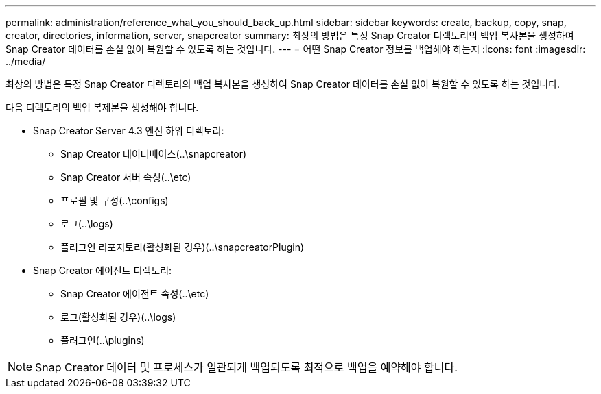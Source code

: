 ---
permalink: administration/reference_what_you_should_back_up.html 
sidebar: sidebar 
keywords: create, backup, copy, snap, creator, directories, information, server, snapcreator 
summary: 최상의 방법은 특정 Snap Creator 디렉토리의 백업 복사본을 생성하여 Snap Creator 데이터를 손실 없이 복원할 수 있도록 하는 것입니다. 
---
= 어떤 Snap Creator 정보를 백업해야 하는지
:icons: font
:imagesdir: ../media/


[role="lead"]
최상의 방법은 특정 Snap Creator 디렉토리의 백업 복사본을 생성하여 Snap Creator 데이터를 손실 없이 복원할 수 있도록 하는 것입니다.

다음 디렉토리의 백업 복제본을 생성해야 합니다.

* Snap Creator Server 4.3 엔진 하위 디렉토리:
+
** Snap Creator 데이터베이스(..\snapcreator)
** Snap Creator 서버 속성(..\etc)
** 프로필 및 구성(..\configs)
** 로그(..\logs)
** 플러그인 리포지토리(활성화된 경우)(..\snapcreatorPlugin)


* Snap Creator 에이전트 디렉토리:
+
** Snap Creator 에이전트 속성(..\etc)
** 로그(활성화된 경우)(..\logs)
** 플러그인(..\plugins)





NOTE: Snap Creator 데이터 및 프로세스가 일관되게 백업되도록 최적으로 백업을 예약해야 합니다.
